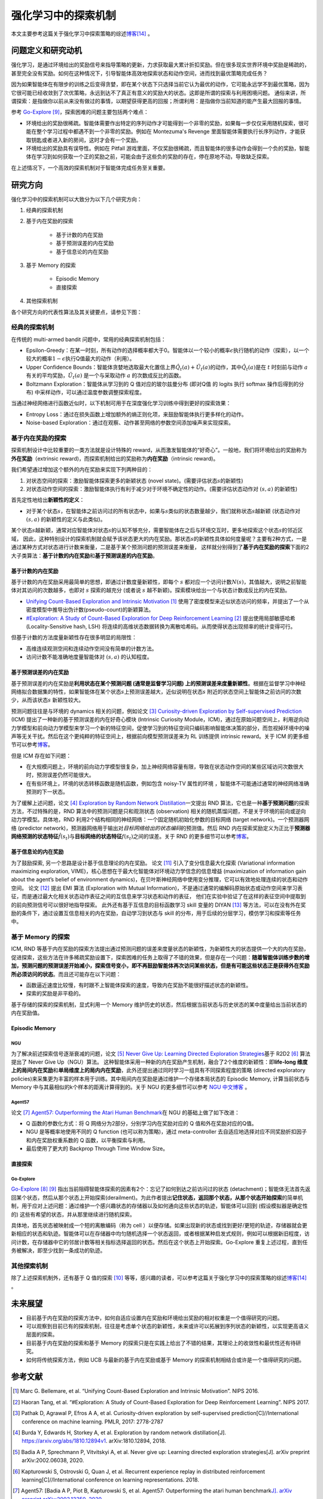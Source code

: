强化学习中的探索机制
====================
本文主要参考这篇关于强化学习中探索策略的综述\ `博客 <https://lilianweng.github.io/posts/2020-06-07-exploration-drl/>`__\ [14]_ 。

问题定义和研究动机
---------------------

强化学习，是通过环境给出的奖励信号来指导策略的更新，力求获取最大累计折扣奖励。但在很多现实世界环境中奖励是稀疏的，甚至完全没有奖励。如何在这种情况下，引导智能体高效地探索状态和动作空间，进而找到最优策略完成任务？

因为如果智能体在有限步的训练之后变得贪婪，即在某个状态下只选择当前它认为最优的动作，它可能永远学不到最优策略，因为它很可能已经收敛到了次优策略，永远到达不了真正有意义的奖励大的状态。这即是所谓的探索与利用困境问题。
通俗来讲，所谓探索：是指做你以前从来没有做过的事情，以期望获得更高的回报；所谓利用：是指做你当前知道的能产生最大回报的事情。

参考 \ `Go-Explore <https://www.nature.com/articles/s41586-020-03157-9>`__ [9]_，探索困难的问题主要包括两个难点：

-  环境给出的奖励很稀疏。智能体需要作出特定的序列动作才可能得到一个非零的奖励，如果每一步仅仅采用随机探索，很可能在整个学习过程中都遇不到一个非零的奖励。例如在
   Montezuma's Revenge
   里面智能体需要执行长序列动作，才能获取钥匙或者进入新的房间，这时才会有一个奖励。

-  环境给出的奖励具有误导性。例如在 Pitfall
   游戏里面，不仅奖励很稀疏，而且智能体的很多动作会得到一个负的奖励，智能体在学习到如何获取一个正的奖励之前，可能会由于这些负的奖励的存在，停在原地不动，导致缺乏探索。

在上述情况下，一个高效的探索机制对于智能体完成任务至关重要。

研究方向
--------

强化学习中的探索机制可以大致分为以下几个研究方向：

1. 经典的探索机制

2. 基于内在奖励的探索

    - 基于计数的内在奖励
    - 基于预测误差的内在奖励
    - 基于信息论的内在奖励

3. 基于 Memory 的探索

    - Episodic Memory
    - 直接探索

4. 其他探索机制

各个研究方向的代表性算法及其关键要点，请参见下图：

.. image:: images/exploration_overview.png
   :align: center
   :scale: 25%

经典的探索机制
~~~~~~~~~~~~~~~~

在传统的 multi-armed bandit 问题中，常用的经典探索机制包括：

-  Epsilon-Greedy：在某一时刻，所有动作的选择概率都大于0。智能体以一个较小的概率\ :math:`\epsilon`\ 执行随机的动作（探索），以一个较大的概率\ :math:`1-\epsilon`\ 执行Q值最大的动作（利用）。

-  Upper Confidence
   Bounds：智能体贪婪地选取最大化置信上界\ :math:`\hat{Q}_{t}(a)+\hat{U}_{t}(a)`\ 的动作，其中\ :math:`\hat{Q}_{t}(a)`\ 是在
   :math:`t` 时刻前与动作
   :math:`a`\ 有关的平均奖励，\ :math:`\hat{U}_{t}(a)` 是一个与采取动作
   :math:`a` 的次数成反比的函数。

-  Boltzmann Exploration：智能体从学习到的 Q 值对应的玻尔兹曼分布
   (即对Q值 的 logits 执行 softmax 操作后得到的分布)
   中采样动作，可以通过温度参数调整探索程度。

当通过神经网络进行函数近似时，以下机制可用于在深度强化学习训练中得到更好的探索效果：

-  Entropy
   Loss：通过在损失函数上增加额外的熵正则化项，来鼓励智能体执行更多样化的动作。

-  Noise-based
   Exploration：通过在观察、动作甚至网络的参数空间添加噪声来实现探索。

基于内在奖励的探索
~~~~~~~~~~~~~~~~~~~

探索机制设计中比较重要的一类方法就是设计特殊的 reward，从而激发智能体的“好奇心”。一般地，我们将环境给出的奖励称为\ **外在奖励**\ （extrinsic
reward)，而探索机制给出的奖励称为\ **内在奖励**\ （intrinsic reward)。

我们希望通过增加这个额外的内在奖励来实现下列两种目的：

1. 对状态空间的探索：激励智能体探索更多的新颖状态 (novel
   state)。(需要评估状态\ :math:`s`\ 的新颖性)

2. 对状态动作空间的探索：激励智能体执行有利于减少对于环境不确定性的动作。(需要评估状态动作对
   :math:`(s,a)` 的新颖性)

首先定性地给出\ **新颖性的定义**\ ：

-  对于某个状态\ :math:`s`\ ，在智能体之前访问过的所有状态中，如果与\ :math:`s`\ 类似的状态数量越少，我们就称状态\ :math:`s`\ 越新颖
   (状态动作对 :math:`(s,a)` 的新颖性的定义与此类似)。

某个状态\ :math:`s`\ 越新颖，通常对应智能体对状态\ :math:`s`\ 的认知不够充分，需要智能体在之后与环境交互时，更多地探索这个状态\ :math:`s`\ 的邻近区域，
因此，这种特别设计的探索机制就会赋予该状态更大的内在奖励。那状态\ :math:`s`\ 的新颖性具体如何度量呢？主要有2种方式，一是通过某种方式对状态进行计数来衡量，二是基于某个预测问题的预测误差来衡量，
这样就分别得到了\ **基于内在奖励的探索**\ 下面的2大子类算法：\ **基于计数的内在奖励**\ 和\ **基于预测误差的内在奖励**\ 。

基于计数的内在奖励
^^^^^^^^^^^^^^^^^^^

基于计数的内在奖励采用最简单的思想，即通过计数度量新颖性，即每个
:math:`s`
都对应一个访问计数\ :math:`N(s)`\ ，其值越大，说明之前智能体对其访问的次数越多，也即对
:math:`s` 探索的越充分 (或者说 :math:`s`
越不新颖)。探索模块给出一个与状态计数成反比的内在奖励。

-  `Unifying Count-Based Exploration and Intrinsic
   Motivation <https://arxiv.org/abs/1606.01868>`__
   [1]_ 使用了密度模型来近似状态访问的频率，并提出了一个从密度模型中推导出伪计数(pseudo-count)的新颖算法。

-  `#Exploration: A Study of Count-Based Exploration for Deep
   Reinforcement Learning <https://arxiv.org/abs/1611.04717>`__
   [2]_ 提出使用局部敏感哈希 (Locality-Sensitive hash,
   LSH) 将连续的高维状态数据转换为离散哈希码。从而使得状态出现频率的统计变得可行。

但基于计数的方法度量新颖性存在很多明显的局限性：

-  高维连续观测空间和连续动作空间没有简单的计数方法。

-  访问计数不能准确地度量智能体对 :math:`(s,a)` 的认知程度。

基于预测误差的内在奖励
^^^^^^^^^^^^^^^^^^^^^^^

基于预测误差的内在奖励是\ **利用状态在某个预测问题 (通常是监督学习问题)
上的预测误差来度量新颖性**\ 。根据在监督学习中神经网络拟合数据集的特性，如果智能体在某个状态\ :math:`s`\ 上预测误差越大，近似说明在状态\ :math:`s`
附近的状态空间上智能体之前访问的次数少，从而该状态\ :math:`s`
新颖性较大。

预测问题往往是与环境的 dynamics 相关的问题，例如论文 [3]_ `Curiosity-driven Exploration by Self-supervised Prediction <http://proceedings.mlr.press/v70/pathak17a/pathak17a.pdf>`__ (ICM) 提出了一种新的基于预测误差的内在好奇心模块 (Intrinsic Curiosity
Module，ICM)，通过在原始问题空间上，利用逆向动力学模型和前向动力学模型来学习一个新的特征空间，促使学习到的特征空间只编码影响智能体决策的部分，而忽视掉环境中的噪声等无关干扰。然后在这个更纯粹的特征空间上，根据前向模型预测误差来为 RL 训练提供 intrinsic
reward。关于 ICM 的更多细节可以参考\ `博客 <https://zhuanlan.zhihu.com/p/473676311>`__\。

但是 ICM 存在如下问题：

-  在大规模问题上，环境的前向动力学模型很复杂，加上神经网络容量有限，导致在状态动作空间的某些区域访问次数很大时，预测误差仍然可能很大。

-  在有些环境上，环境的状态转移函数是随机函数，例如包含 noisy-TV 属性的环境
   ，智能体不可能通过通常的神经网络准确预测的下一状态。

为了缓解上述问题，论文 [4]_ `Exploration by Random Network
Distillation <https://arxiv.org/abs/1810.12894v1>`__\ 一文提出 RND
算法，它也是一种\ **基于预测问题**\ 的探索方法，不过特殊的是，RND 算法中的预测问题是只和观测状态
(observation)
相关的随机蒸馏问题，不是关于环境的前向或逆向动力学模型。具体地，RND 利用2个结构相同的神经网络：一个固定随机初始化参数的目标网络
(target network)。一个预测器网络 (predictor
network)，预测器网络用于输出对\ *目标网络给出的状态编码*\ 的预测值。然后 RND 内在探索奖励定义为正比于\ **预测器网络预测的状态特征**\ :math:`\hat{f}(s_t)`\ 与\ **目标网络的状态特征**\ :math:`f(s_t)`\ 之间的误差。关于 RND 的更多细节可以参考\ `博客 <https://zhuanlan.zhihu.com/p/485476646>`__\ 。

基于信息论的内在奖励
^^^^^^^^^^^^^^^^^^^^

为了鼓励探索, 另一个思路是设计基于信息理论的内在奖励。
论文 [11]_ 引入了变分信息最大化探索 (Variational information maximizing exploration, VIME)，核心思想在于最大化智能体对环境动力学信念的信息增益 (maximization of information gain about the agent’s belief
of environment dynamics)，在贝叶斯神经网络中使用变分推理，它可以有效地处理连续的状态和动作空间。
论文 [12]_ 提出 EMI 算法 (Exploration with Mutual Information)，不是通过通常的编解码原始状态或动作空间来学习表征，而是通过最大化相关状态动作表征之间的互信息来学习状态和动作的表征，
他们在实验中验证了在这样的表征空间中提取到的前向预测信号可以很好地指导探索。
此外还有基于互信息的目标函数学习 skill 变量的 DIYAN [13]_ 等方法，可以在没有外在奖励的条件下，通过设置互信息相关的内在奖励，自动学习到状态与 skill 的分布，用于后续的分层学习，模仿学习和探索等任务中。

基于 Memory 的探索
~~~~~~~~~~~~~~~~~~

ICM, RND 等基于内在奖励的探索方法提出通过预测问题的误差来度量状态的新颖性，为新颖性大的状态提供一个大的内在奖励，促进探索，这些方法在许多稀疏奖励设置下，探索困难的任务上取得了不错的效果，但是存在一个问题：\ **随着智能体训练步数的增加，预测问题的预测误差开始减小，探索信号变小，即不再鼓励智能体再次访问某些状态，但是有可能这些状态正是获得外在奖励所必须访问的状态**\ 。而且还可能存在以下问题：

-  函数逼近速度比较慢，有时跟不上智能体探索的速度，导致内在奖励不能很好描述状态的新颖性。

-  探索的奖励是非平稳的。

基于存储的探索的探索机制，显式利用一个 Memory 维护历史的状态，然后根据当前状态与历史状态的某中度量给出当前状态的内在奖励值。

Episodic Memory
^^^^^^^^^^^^^^^^^

NGU
''''''''

为了解决前述探索信号逐渐衰减的问题，论文 [5]_ `Never Give Up: Learning Directed Exploration Strategies <https://arxiv.org/abs/2002.06038>`__\ 基于 R2D2 [6]_ 算法提出了 Never Give Up（NGU）算法。
这种智能体采用一种新的内在奖励产生机制，融合了2个维度的新颖性：即\ **life-long 维度上的局间内在奖励**\ 和\ **单局维度上的局内内在奖励**\ ，此外还提出通过同时学习一组具有不同探索程度的策略 (directed
exploratory policies)来采集更为丰富的样本用于训练。其中局间内在奖励是通过维护一个存储本局状态的 Episodic
Memory, 计算当前状态与 Memory 中与其最相似的k个样本的距离计算得到的。关于 NGU 的更多细节可以参考 `NGU 中文博客 <https://zhuanlan.zhihu.com/p/551992517>`_ 。

Agent57
''''''''

论文 [7]_ `Agent57: Outperforming the Atari Human
Benchmark <https://arxiv.org/abs/2003.13350>`__\ 在 NGU 的基础上做了如下改进：

-  Q 函数的参数化方式：将 Q 网络分为2部分，分别学习内在奖励对应的 Q 值和外在奖励对应的Q值。

-  NGU 是等概率地使用不同的 Q function
   (也可以称为策略)，通过 meta-controller
   去自适应地选择对应不同奖励折扣因子和内在奖励权重系数的 Q 函数，以平衡探索与利用。

-  最后使用了更大的 Backprop Through Time Window Size。

直接探索
^^^^^^^^

Go-Explore
''''''''''''''''

`Go-Explore <https://www.nature.com/articles/s41586-020-03157-9>`__ [8]_ [9]_ 指出当前阻碍智能体探索的因素有2个：忘记了如何到达之前访问过的状态
(detachment)；智能体无法首先返回某个状态，然后从那个状态上开始探索(derailment)。为此作者提出\ **记住状态，返回那个状态，从那个状态开始探索**\ 的简单机制，用于应对上述问题：通过维护一个感兴趣状态的存储器以及如何通向这些状态的轨迹，智能体可以回到
(假设模拟器是确定性的) 这些有希望的状态，并从那里继续进行随机探索。

具体地，首先状态被映射成一个短的离散编码（称为 cell ）以便存储。如果出现新的状态或找到更好/更短的轨迹，存储器就会更新相应的状态和轨迹。智能体可以在存储器中均匀随机选择一个状态返回，或者根据某种启发式规则，例如可以根据新旧程度，访问计数，在存储器中它的邻居计数等相关指标选择返回的状态。然后在这个状态上开始探索。Go-Explore 重复上述过程，直到任务被解决，即至少找到一条成功的轨迹。

其他探索机制
~~~~~~~~~~~~~~~~

除了上述探索机制外，还有基于 Q 值的探索 [10]_ 等等，感兴趣的读者，可以参考这篇关于强化学习中的探索策略的综述\ `博客 <https://lilianweng.github.io/posts/2020-06-07-exploration-drl/>`__\ [14]_ 。

未来展望
--------

-  目前基于内在奖励的探索方法中，如何自适应设置内在奖励和环境给出奖励的相对权重是一个值得研究的问题。

-  可以观察到目前已有的探索机制，往往是考虑单个状态的新颖性，未来或许可以拓展到序列状态的新颖性，以实现更高语义层面的探索。

- 目前基于内在奖励的探索和基于 Memory 的探索只是在实践上给出了不错的结果，其理论上的收敛性和最优性还有待研究。

- 如何将传统探索方法，例如 UCB 与最新的基于内在奖励或基于 Memory 的探索机制相结合或许是一个值得研究的问题。


参考文献
--------

.. [1] Marc G. Bellemare, et al. “Unifying Count-Based Exploration and
    Intrinsic Motivation”. NIPS 2016.

.. [2] Haoran Tang, et al. “#Exploration: A Study of Count-Based
    Exploration for Deep Reinforcement Learning”. NIPS 2017.

.. [3] Pathak D, Agrawal P, Efros A A, et al. Curiosity-driven exploration
    by self-supervised prediction[C]//International conference on
    machine learning. PMLR, 2017: 2778-2787

.. [4] Burda Y, Edwards H, Storkey A, et al. Exploration by random network
    distillation[J]. https://arxiv.org/abs/1810.12894v1.
    arXiv:1810.12894, 2018.

.. [5] Badia A P, Sprechmann P, Vitvitskyi A, et al. Never give up:
    Learning directed exploration strategies[J]. arXiv preprint
    arXiv:2002.06038, 2020.

.. [6] Kapturowski S, Ostrovski G, Quan J, et al. Recurrent experience
    replay in distributed reinforcement learning[C]//International
    conference on learning representations. 2018.

.. [7] Agent57: [Badia A P, Piot B, Kapturowski S, et al. Agent57:
    Outperforming the atari human benchmark\ `J]. arXiv preprint
    arXiv:2003.13350,
    2020. <https://link.zhihu.com/?target=https%3A//arxiv.org/pdf/2003.13350.pdf>`__

.. [8] Adrien Ecoffet, et al. “Go-Explore: a New Approach for
    Hard-Exploration Problems”. arXiv 1901.10995 (2019).

.. [9] Adrien Ecoffet, et al. “First return then explore”. arXiv 2004.12919
    (2020).

.. [10] Ian Osband, et al. `“Deep Exploration via Bootstrapped
    DQN” <https://arxiv.org/abs/1602.04621>`__. NIPS 2016.

.. [11] Houthooft, Rein, et al. "VIME: Variational information maximizing
    exploration." Advances in Neural Information Processing Systems.
    2016.

.. [12] Hyoungseok Kim, et al. `“EMI: Exploration with Mutual Information." <https://arxiv.org/abs/1802.06070>`__. ICML 2019.

.. [13] Benjamin Eysenbach, et al. `“Diversity is all you need: Learning
    skills without a reward
    function." <https://arxiv.org/abs/1802.06070>`__. ICLR 2019.

.. [14] https://lilianweng.github.io/posts/2020-06-07-exploration-drl/
